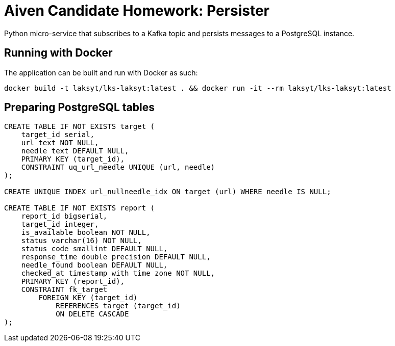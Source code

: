 = Aiven Candidate Homework: Persister

Python micro-service that subscribes to a Kafka topic and persists messages to a PostgreSQL instance.

== Running with Docker

The application can be built and run with Docker as such:

[source,bash]
----
docker build -t laksyt/lks-laksyt:latest . && docker run -it --rm laksyt/lks-laksyt:latest
----

== Preparing PostgreSQL tables

[source,postgresql]
----
CREATE TABLE IF NOT EXISTS target (
    target_id serial,
    url text NOT NULL,
    needle text DEFAULT NULL,
    PRIMARY KEY (target_id),
    CONSTRAINT uq_url_needle UNIQUE (url, needle)
);

CREATE UNIQUE INDEX url_nullneedle_idx ON target (url) WHERE needle IS NULL;

CREATE TABLE IF NOT EXISTS report (
    report_id bigserial,
    target_id integer,
    is_available boolean NOT NULL,
    status varchar(16) NOT NULL,
    status_code smallint DEFAULT NULL,
    response_time double precision DEFAULT NULL,
    needle_found boolean DEFAULT NULL,
    checked_at timestamp with time zone NOT NULL,
    PRIMARY KEY (report_id),
    CONSTRAINT fk_target
        FOREIGN KEY (target_id)
            REFERENCES target (target_id)
            ON DELETE CASCADE
);
----
